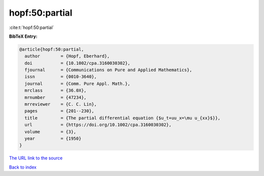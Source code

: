 hopf:50:partial
===============

:cite:t:`hopf:50:partial`

**BibTeX Entry:**

.. code-block:: bibtex

   @article{hopf:50:partial,
     author        = {Hopf, Eberhard},
     doi           = {10.1002/cpa.3160030302},
     fjournal      = {Communications on Pure and Applied Mathematics},
     issn          = {0010-3640},
     journal       = {Comm. Pure Appl. Math.},
     mrclass       = {36.0X},
     mrnumber      = {47234},
     mrreviewer    = {C. C. Lin},
     pages         = {201--230},
     title         = {The partial differential equation {$u_t+uu_x=\mu u_{xx}$}},
     url           = {https://doi.org/10.1002/cpa.3160030302},
     volume        = {3},
     year          = {1950}
   }
`The URL link to the source <https://doi.org/10.1002/cpa.3160030302>`_


`Back to index <../By-Cite-Keys.html>`_
